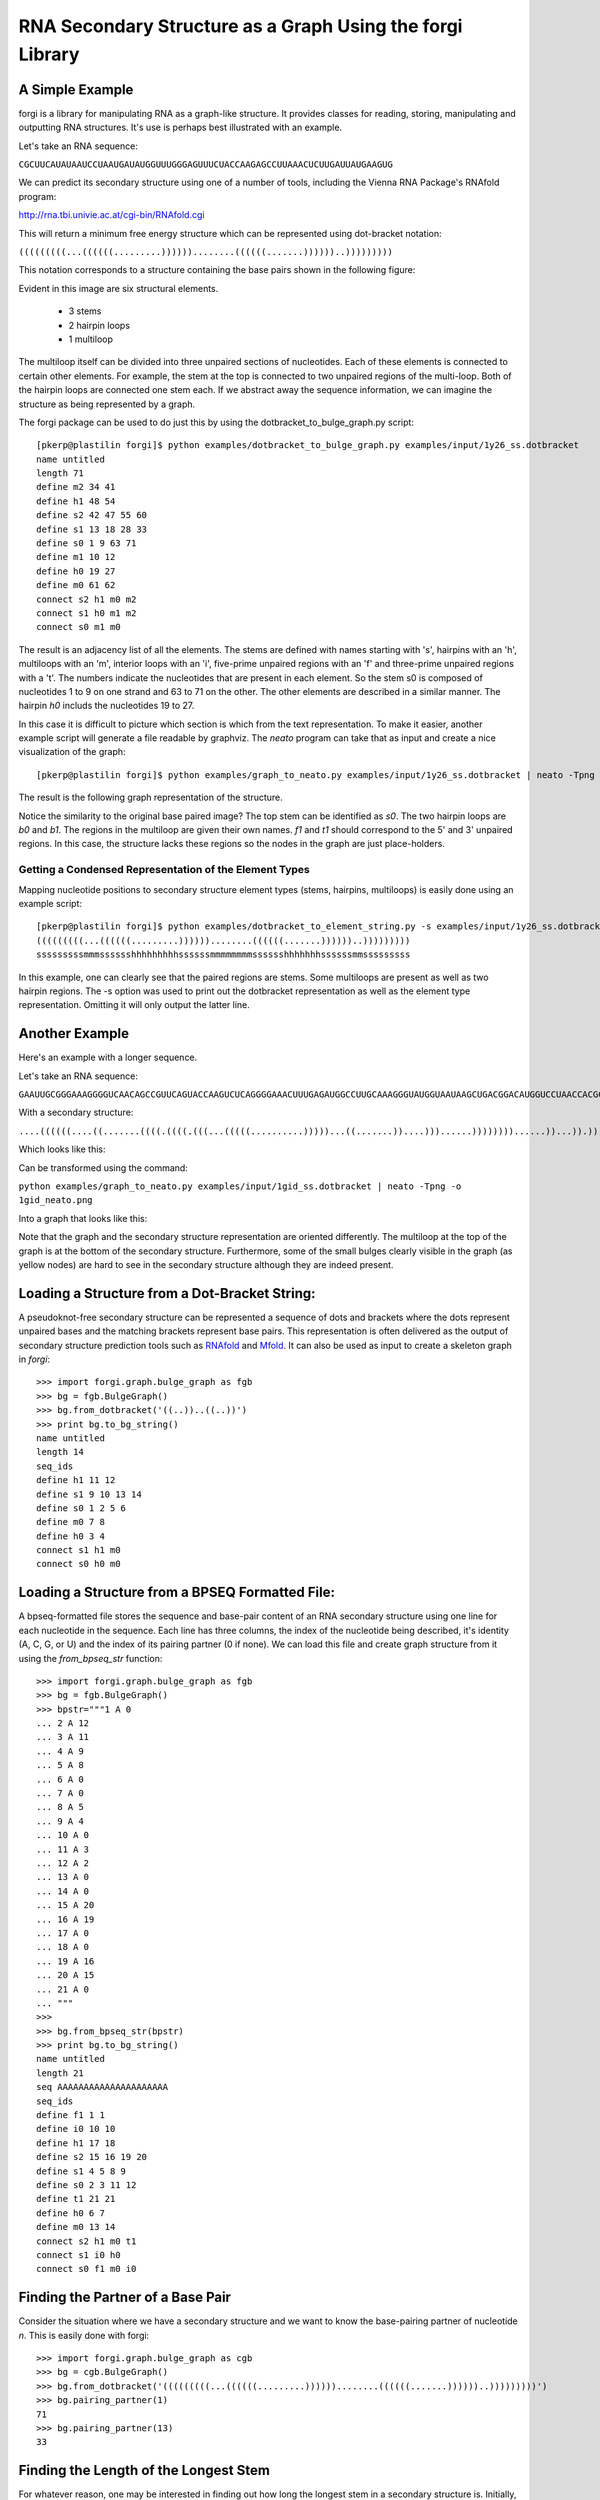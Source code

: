 .. _forgi_graph_tutorial:

RNA Secondary Structure as a Graph Using the forgi Library
==============
A Simple Example
~~~~~~~~~~~~~~~~
forgi is a library for manipulating RNA as a graph-like structure. It provides classes for reading, storing, manipulating and outputting RNA structures. It's use is perhaps best illustrated with an example.


Let's take an RNA sequence:

``CGCUUCAUAUAAUCCUAAUGAUAUGGUUUGGGAGUUUCUACCAAGAGCCUUAAACUCUUGAUUAUGAAGUG``

We can predict its secondary structure using one of a number of tools, including the Vienna RNA Package's RNAfold program:

http://rna.tbi.univie.ac.at/cgi-bin/RNAfold.cgi

This will return a minimum free energy structure which can be represented using dot-bracket notation:

``(((((((((...((((((.........))))))........((((((.......))))))..)))))))))``

This notation corresponds to a structure containing the base pairs shown in the following figure:

.. image:: 1y26_ss.png
    :width: 260
    :height: 260
    :align: center


Evident in this image are six structural elements.

 * 3 stems
 * 2 hairpin loops
 * 1 multiloop

The multiloop itself can be divided into three unpaired sections of nucleotides. Each of these elements is connected to certain other elements. For example, the stem at the top is connected to two unpaired regions of the multi-loop. Both of the hairpin loops are connected one stem each. If we abstract away the sequence information, we can imagine the structure as being represented by a graph.

The forgi package can be used to do just this by using the dotbracket_to_bulge_graph.py script::

    [pkerp@plastilin forgi]$ python examples/dotbracket_to_bulge_graph.py examples/input/1y26_ss.dotbracket
    name untitled
    length 71
    define m2 34 41
    define h1 48 54
    define s2 42 47 55 60
    define s1 13 18 28 33
    define s0 1 9 63 71
    define m1 10 12
    define h0 19 27
    define m0 61 62
    connect s2 h1 m0 m2
    connect s1 h0 m1 m2
    connect s0 m1 m0


The result is an adjacency list of all the elements. The stems are defined with names starting with 's', hairpins with an 'h', multiloops with an 'm', interior loops with an 'i', five-prime unpaired regions with an 'f' and three-prime unpaired regions with a 't'. The numbers indicate the nucleotides that are present in each element. So the stem s0 is composed of nucleotides 1 to 9 on one strand and 63 to 71 on the other. The other elements are described in a similar manner. The hairpin *h0* includs the nucleotides 19 to 27.

In this case it is difficult to picture which section is which from the text representation. To make it easier, another example script will generate a file readable by graphviz. The *neato* program can take that as input and create a nice visualization of the graph::

    [pkerp@plastilin forgi]$ python examples/graph_to_neato.py examples/input/1y26_ss.dotbracket | neato -Tpng -o 1y26_neato.png
    
The result is the following graph representation of the structure.

.. image:: 1y26_neato.png
    :width: 200
    :height: 200
    :align: center
    
Notice the similarity to the original base paired image? The top stem can be identified as *s0*. The two hairpin loops are *b0* and *b1*. The regions in the multiloop are given their own names. *f1* and *t1* should correspond to the 5' and 3' unpaired regions. In this case, the structure lacks these regions so the nodes in the graph are just place-holders. 

Getting a Condensed Representation of the Element Types
^^^^^^^^^^^^^^^^^^^^^^^^^^^^^^^^^^^^^^^^^^^^^^^^^^^^^^^
Mapping nucleotide positions to secondary structure element types (stems, hairpins, multiloops) is easily done using an example script::

    [pkerp@plastilin forgi]$ python examples/dotbracket_to_element_string.py -s examples/input/1y26_ss.dotbracket
    (((((((((...((((((.........))))))........((((((.......))))))..)))))))))
    sssssssssmmmsssssshhhhhhhhhssssssmmmmmmmmsssssshhhhhhhssssssmmsssssssss

In this example, one can clearly see that the paired regions are stems. Some multiloops are present as well as two hairpin regions. The -s option was used to print out the dotbracket representation as well as the element type representation. Omitting it will only output the latter line.

Another Example
~~~~~~~~~~~~~~~
Here's an example with a longer sequence.


Let's take an RNA sequence:

``GAAUUGCGGGAAAGGGGUCAACAGCCGUUCAGUACCAAGUCUCAGGGGAAACUUUGAGAUGGCCUUGCAAAGGGUAUGGUAAUAAGCUGACGGACAUGGUCCUAACCACGCAGCCAAGUCCUAAGUCAACAGAUCUUCUGUUGAUAUGGAUGCAGUUC``

With a secondary structure:

``....((((((....((.......((((.((((.(((...(((((..........)))))...((.......))....)))......))))))))......))...)).))))......(((....((((((((...))))))))...)))........``

Which looks like this:

.. image:: 1gid_ss.png
    :width: 360
    :height: 360
    :align: center

Can be transformed using the command:

``python examples/graph_to_neato.py examples/input/1gid_ss.dotbracket | neato -Tpng -o 1gid_neato.png``

Into a graph that looks like this:

.. image:: 1gid_neato.png
    :width: 500
    :height: 500
    :align: center

Note that the graph and the secondary structure representation are oriented differently. The multiloop at the top of the graph is at the bottom of the secondary structure. Furthermore, some of the small bulges clearly visible in the graph (as yellow nodes) are hard to see in the secondary structure although they are indeed present.

Loading a Structure from a Dot-Bracket String:
~~~~~~~~~~~~~~~~~~~~~~~~~~~~~~~~~~~~~~~~~~~~~~

A pseudoknot-free secondary structure can be represented a sequence of dots and
brackets where the dots represent unpaired bases and the matching brackets
represent base pairs. This representation is often delivered as the output of
secondary structure prediction tools such as `RNAfold`_ and `Mfold`_. It can also be used as input to create a skeleton graph in `forgi`::

    >>> import forgi.graph.bulge_graph as fgb
    >>> bg = fgb.BulgeGraph()
    >>> bg.from_dotbracket('((..))..((..))')
    >>> print bg.to_bg_string()
    name untitled
    length 14
    seq_ids
    define h1 11 12
    define s1 9 10 13 14
    define s0 1 2 5 6
    define m0 7 8
    define h0 3 4
    connect s1 h1 m0
    connect s0 h0 m0

.. _RNAfold: http://rna.tbi.univie.ac.at/cgi-bin/RNAfold.cgi
.. _mFold: http://mfold.rna.albany.edu/?q=mfold

Loading a Structure from a BPSEQ Formatted File:
~~~~~~~~~~~~~~~~~~~~~~~~~~~~~~~~~~~~~~~~~~~~~~~~

A bpseq-formatted file stores the sequence and base-pair content of an RNA secondary structure using one line for each nucleotide in the sequence. Each line has three columns, the index of the nucleotide being described, it's identity (A, C, G, or U) and the index of its pairing partner (0 if none). We can load this file and create graph structure from it using the `from_bpseq_str` function::

    >>> import forgi.graph.bulge_graph as fgb
    >>> bg = fgb.BulgeGraph()
    >>> bpstr="""1 A 0                                                                                                 
    ... 2 A 12 
    ... 3 A 11
    ... 4 A 9
    ... 5 A 8
    ... 6 A 0
    ... 7 A 0 
    ... 8 A 5
    ... 9 A 4
    ... 10 A 0
    ... 11 A 3
    ... 12 A 2
    ... 13 A 0
    ... 14 A 0
    ... 15 A 20
    ... 16 A 19
    ... 17 A 0
    ... 18 A 0
    ... 19 A 16
    ... 20 A 15
    ... 21 A 0
    ... """
    >>> 
    >>> bg.from_bpseq_str(bpstr)                                                                                       
    >>> print bg.to_bg_string()
    name untitled
    length 21
    seq AAAAAAAAAAAAAAAAAAAAA
    seq_ids 
    define f1 1 1
    define i0 10 10
    define h1 17 18
    define s2 15 16 19 20
    define s1 4 5 8 9
    define s0 2 3 11 12
    define t1 21 21
    define h0 6 7
    define m0 13 14
    connect s2 h1 m0 t1
    connect s1 i0 h0
    connect s0 f1 m0 i0



Finding the Partner of a Base Pair
~~~~~~~~~~~~~~~~~~~~~~~~~~~~~~~~~~

Consider the situation where we have a secondary structure and we want to know the base-pairing partner of nucleotide *n*. This is easily done with forgi::

    >>> import forgi.graph.bulge_graph as cgb
    >>> bg = cgb.BulgeGraph()
    >>> bg.from_dotbracket('(((((((((...((((((.........))))))........((((((.......))))))..)))))))))')
    >>> bg.pairing_partner(1)
    71
    >>> bg.pairing_partner(13)
    33


Finding the Length of the Longest Stem
~~~~~~~~~~~~~~~~~~~~~~~~~~~~~~~~~~~~~~

For whatever reason, one may be interested in finding out how long the longest stem in a secondary structure is. Initially, one may assume that this can easily be done by searching for the longest string of '(' or ')' in the dot-bracket file. Unfortunately, structures with an interior loop which has an unpaired base on only one strand will lead to an erronous result in this example. The decomposition provided by forgi will, however, take this into account in enumerating the structural elements. It then becomes a matter of iterating over the stems and checking their lengths::

    bg = cgb.BulgeGraph()
    bg.from_dotbracket(brackets)
    biggest_stem = (-1, 'x')
    for s in bg.stem_iterator():
        if bg.stem_length(s) > biggest_stem[0]: 
            biggest_stem = (bg.stem_length(s), s)

This is best illustrated with two examples::

    echo '..((((..))))..' | python examples/longest_stem.py -
    4
    echo '..((((..).)))..' | python examples/longest_stem.py -
    3

In the first case, the longest stem is the only stem. In the second case, what appears to be one large stem of length 4, is actually two stems of length 1 and 3.

Iterating Over the Nucleotides of an Interior Loop
~~~~~~~~~~~~~~~~~~~~~~~~~~~~~~~~~~~~~~~~~~~~~~~~~~

Imagine that we have a model of an RNA structure, and we want to list all of the nucleotides which are in interior loop regions. This is can be done by combining an iterator which yields all of the interior loops and another iterator which iterates over the nucleotides within a particular element::

    >>> import sys
    >>> import forgi.graph.bulge_graph as cgb
    >>> bg = cgb.BulgeGraph()
    >>> bg.from_dotbracket("((..((..))..))..((..((..))..))")
    >>> for iloop in bg.iloop_iterator():
    ...     for rn in bg.define_residue_num_iterator(iloop):
    ...             sys.stdout.write(str(rn) + " ")
    ... 
    10 11 12 13 2 3 4 5 26 27 28 29 18 19 20 21

Rosetta rna_denovo Constraint File Creation
~~~~~~~~~~~~~~~~~~~~~~~~~~~~~~~~~~~~~~~~~~~

The `Rosetta <http://www.rosettacommons.org/>`_ protein structure prediction package provides a program for RNA 3D structure prediction called `rna_denovo <http://www.rosettacommons.org/manuals/rosetta3.3_user_guide/d2/d82/rna_denovo.html>`_. To specify the secondary structure of an RNA molecule, one needs to pass in a parameter file indicating which nucleotides are paired. 

Given an dot-bracket sequence as input, forgi can be easily be used to generate the parameter file for rna_denovo.Using the secondary structure of 1y26 (shown in the first example) one can run the appropriate example:

``python examples/dotbracket_to_rosetta_constraints.py examples/1y26_ss.dotbracket``

And get an appropriately formatted parameter file::

    STEM PAIR 42 60
    STEM PAIR 43 59
    STEM PAIR 44 58
    STEM PAIR 45 57
    STEM PAIR 46 56
    STEM PAIR 47 55
    STEM PAIR 13 33
    STEM PAIR 14 32
    STEM PAIR 15 31
    STEM PAIR 16 30
    STEM PAIR 17 29
    STEM PAIR 18 28
    STEM PAIR 19 27
    STEM PAIR 1 71
    STEM PAIR 2 70
    STEM PAIR 3 69
    STEM PAIR 4 68
    STEM PAIR 5 67
    STEM PAIR 6 66
    STEM PAIR 7 65
    STEM PAIR 8 64
    STEM PAIR 9 63

Getting the Sequence of an Element and its Neighbors
~~~~~~~~~~~~~~~~~~~~~~~~~~~~~~~~~~~~~~~~~~~~~~~~~~~~

Suppose we want to find out not only the sequence of an element, but also the elements that surround it? This is easily done using the `get_flanking_sequence` function. To illustrate, let's create a graph from a fasta representation::

    import forgi.graph.bulge_graph as fgb

    bg = fgb.BulgeGraph()

    fa = """>blah
    AAAACCGGGCCUUUUACCCCAAAUUGGAA
    ((((..(((..)))..))))...((..))
    """
    bg.from_fasta(fa)

From the structure, we can see that there are two hairpins (`h0` and `h1`), one interior loop (`i0`) and one multiloop (`m0`). We can get the sequence for `h0` and it's neighboring node (`s0`) like so::

    >>> bg.get_flanking_sequence('h0')
    'GGGCCUUU'
<<<<<<< HEAD

The same can be done for the multiloop (`m0`)::

    >>> bg.get_flanking_sequence('m0')
    'CCCCAAAUU'

The interior loop is a little more tricky because it is double stranded. From the interior loop, we need to pass in a parameter indicating which side we want (0 or 1). The 0'th strand corresponds to the one with the lower numbered nucleotides, whereas the 1'st strand is the other. The default is the 0'th strand::

    >>> bg.get_flanking_sequence('i0')
    'AAAACCGGG'
    >>> bg.get_flanking_sequence('i0', side=1)
    'UUUUACCCC'
=======

The same can be done for the multiloop (`m0`)::

    >>> bg.get_flanking_sequence('m0')
    'CCCCAAAUU'

The interior loop is a little more tricky because it is double stranded. From the interior loop, we need to pass in a parameter indicating which side we want (0 or 1). The 0'th strand corresponds to the one with the lower numbered nucleotides, whereas the 1'st strand is the other. The default is the 0'th strand::

    >>> bg.get_flanking_sequence('i0')
    'AAAACCGGG'
    >>> bg.get_flanking_sequence('i0', side=1)
    'UUUUACCCC'

Finding the Minimum Spanning Tree of a Graph
~~~~~~~~~~~~~~~~~~~~~~~~~~~~~~~~~~~~~~~~~~~~

Can we create a subgraph such that all stems are connected and no cycles remain? Recall that cycles only occur in multiloop sections (junctions). Can we return a representation of the structure such that all stems are connected with the least number of nucleotides between them? If interior loops and multiloop segements were considered edges, then this would be the equivalent of a minimum spanning tree. Since they are nodes, then the result is not a minimum spanning tree but simply a representation of the secondary structure with broken multiloops.

As an example, consider the following structure:

.. image:: mst_init.png
    :width: 200
    :align: center

.. python examples/graph_to_neato.py -c "((..((.)).(.).))" | neato -Tpng -o doc/mst_init.png

To break the cycle, we would like to remove the segment 'm0'. This is easily done using the `get_mst()` function of the `BulgeGraph` data structure::

    >>> import forgi.graph.bulge_graph as fgb 
    >>> bg = fgb.BulgeGraph(dotbracket_str="((..((.)).(.).))")
    >>> bg.get_mst()
    set(['s2', 's1', 's0', 'm1', 'm2'])

The result contains all the nodes except the ones removed to break the cycles. The implementation uses a slightly modified version of Kruskal's algorithm.

Finding the elements which form the multiloops of a structure
~~~~~~~~~~~~~~~~~~~~~~~~~~~~~~~~~~~~~~~~~~~~~~~~~~~~~~~~~~~~~~~~~

The `find_multiloop_loops()` function returns a list of sets where each set contains the elements that are part of a particular junction. 


.. image:: find_loops.png
    :width: 290
    :align: center

.. python examples/graph_to_neato.py -c "(.(.(.(.).(.).).(.).))" | neato -Tpng -o doc/mst_init.png
Example::

    >>> import forgi.graph.bulge_graph as fgb
    >>> bg = fgb.BulgeGraph(dotbracket_str='(.(.(.(.).(.).).(.).))')
    >>> print bg.find_multiloop_loops()
    [set(['s3', 's2', 's4', 'm5', 'm3', 'm2']), set(['s2', 's1', 's5', 'm4', 'm1', 'm0'])]

Selecting a Random Subgraph
~~~~~~~~~~~~~~~~~~~~~

The `random_subgraph` function picks a random quantity of elements which will become part of the subgraph. A random element is chosen as a starting point and the graph is traversed in a random manner until at least the chosen number of nodes have been added. When that number is exceeded, the traversal stops. In cases where an interior loop or a multiloop segment is added, the stem on the other end is automatically added as well. Example, using the graph in the previous section::

    >>> import forgi.graph.bulge_graph as fgb
    >>> bg = fgb.BulgeGraph(dotbracket_str='(.(.(.(.).(.).).(.).))')
    >>> sg = bg.random_subgraph(5)
    >>> print sg
    ['s3', 's2', 'm2', 's4', 'm5']

From this we can create a new graph, compete with defines and connections. Only the sequence and its related information (length, ids) will not be carried over::

    >>> nbg = fgb.bg_from_subgraph(bg, sg)
    >>> print nbg.to_bg_string()
    name untitled
    length 0
    seq_ids
    define s3 7 7 9 9
    define s2 5 5 15 15
    define s4 11 11 13 13
    define m5 10 10
    define m2 6 6
    connect s3 m5 m2
    connect s2 m2
    connect s4 m5

Which, when visualized, looks like this:

.. image:: subgraph.png
    :height: 200
    :align: center

Iterating Over The List of Elements
~~~~~~~~~~~~~~~~~~~~~~~~~~~~~~~~~~~

To iterate over each stem in the structure, use the `stem_iterator()` function::

    >>> import forgi.graph.bulge_graph as fgb
    >>> bg = fgb.BulgeGraph(dotbracket_str='((..((..))..))..((..((..))...)).')
    >>> print list(bg.stem_iterator())
    ['s3', 's2', 's1', 's0']

To iterate over each interior loop in the structures, use the `iloop_iterator()`::

    >>> print list(bg.iloop_iterator())
    ['i1', 'i0']

For multiloops, hairpin loops, fiveprime regions and threeprimes regions  use `mloop_iterator()`, `hloop_iterator()`, `floop_iterator` and `tloop_iterator`, respectively::

    >>> print list(bg.mloop_iterator())
    ['m0']
    >>> print list(bg.hloop_iterator())
    ['h1', 'h0']
    >>> print list(bg.floop_iterator())
    []
    >>> print list(bg.tloop_iterator())
    ['t1']

Notice that `floop_iterator()` doesn't yield any values. This is because there is no 3' unpaired region in this structure.

Dissolving Stems
~~~~~~~~~~~~~~~~

To remove a stem from the skeleton graph, use the ``dissolve_stem()`` member function. This will remove the base pairs that were part of the stem and merge them with the adjacent unpaired regions::

    >>> import forgi.graph.bulge_graph as fgb
    >>> bg = fgb.BulgeGraph(dotbracket_str='((..))..((..))')
    >>> bg.dissolve_stem('s0')
    >>> print bg.to_dotbracket_string()
    ........((..))
    >>> bg.dissolve_stem('s1')
    >>> print bg.to_dotbracket_string()
    ..............

Finding Out Which Side of a Stem a Loop Is On
~~~~~~~~~~~~~~~~~~~~~~~~~~~~~~~~~~~~~~~~~~~~~

If one imagines a stem as having a direction where its start is the position of
the lowest numbered nucleotide within it, then a loop adjacent to the stem will
be on one side of it. Which side it's on can be elucidated using the
``get_sides`` function::

    >>> import forgi.graph.bulge_graph as fgb
    >>> bg = fgb.BulgeGraph(dotbracket_str="..((..((..))..))..")
    >>> bg.get_sides('s0', 'i0')
    (1, 0)
    >>> bg.get_sides('s1', 'i0')
    (0, 1)

The result shows that the loop `i0` is on side 1 of stem `s0` and side 0 of
stem `s1`. The second number of the tuple is simple the boolean opposite of the
first number. This needs to be changed in a future version.
